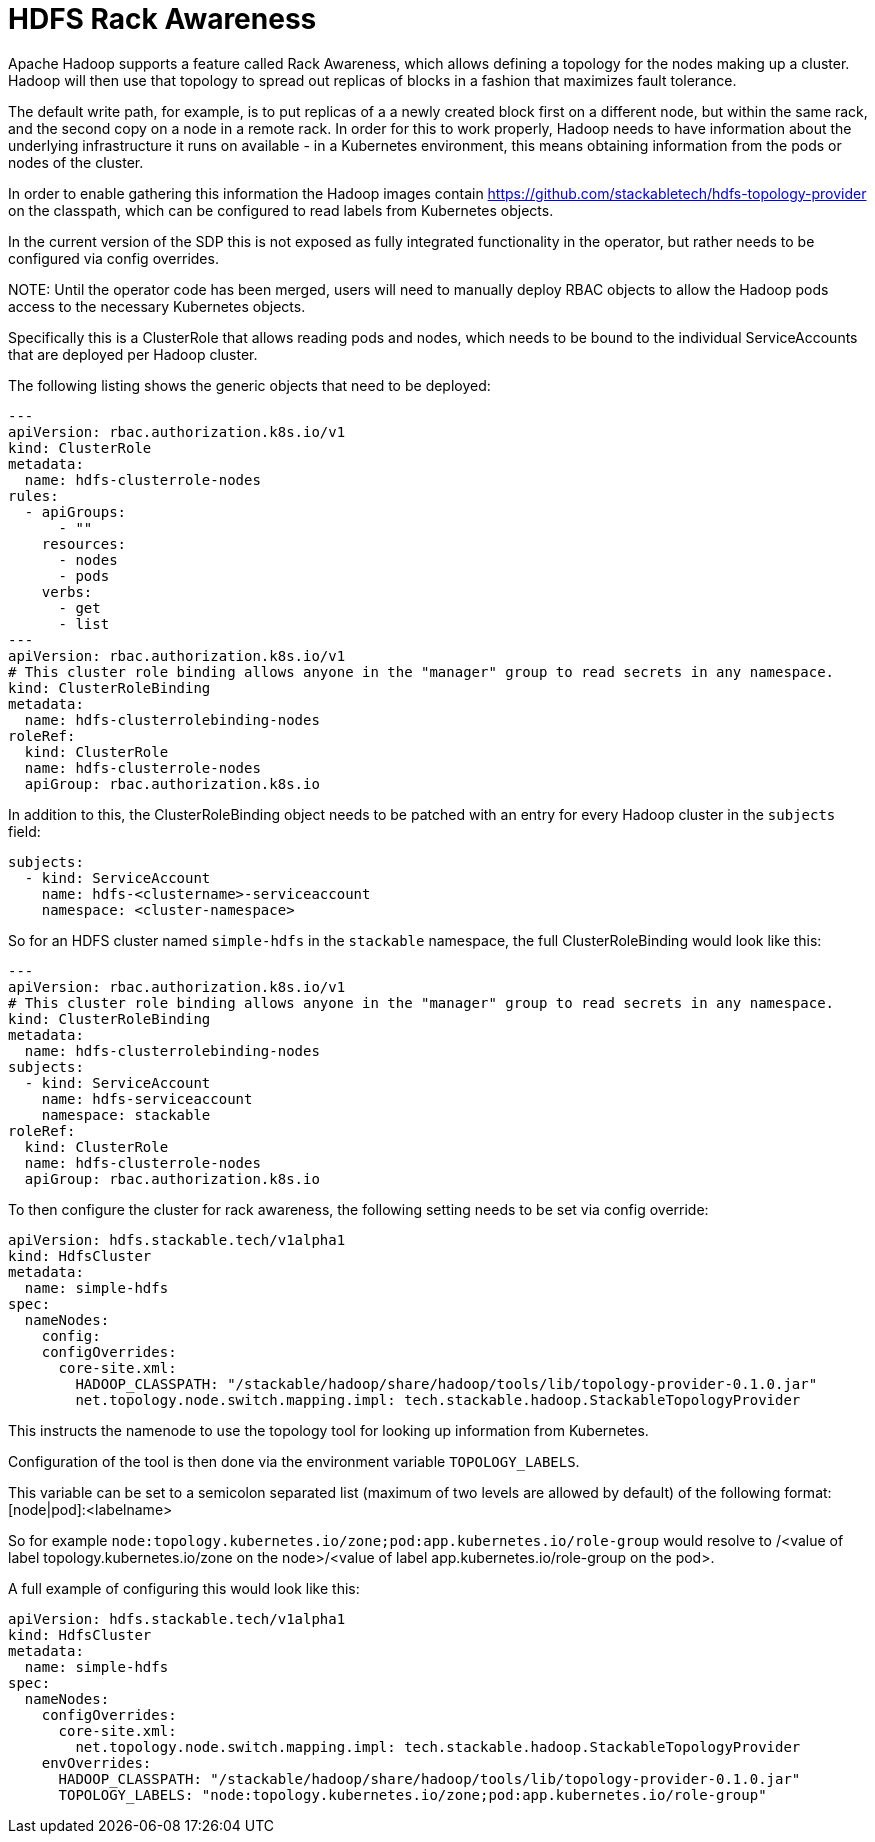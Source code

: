 = HDFS Rack Awareness

Apache Hadoop supports a feature called Rack Awareness, which allows defining a topology for the nodes making up a cluster.
Hadoop will then use that topology to spread out replicas of blocks in a fashion that maximizes fault tolerance.

The default write path, for example, is to put replicas of a a newly created block first on a different node, but within the same rack, and the second copy on a node in a remote rack.
In order for this to work properly, Hadoop needs to have information about the underlying infrastructure it runs on available - in a Kubernetes environment, this means obtaining information from the pods or nodes of the cluster.

In order to enable gathering this information the Hadoop images contain https://github.com/stackabletech/hdfs-topology-provider on the classpath, which can be configured to read labels from Kubernetes objects.

In the current version of the SDP this is not exposed as fully integrated functionality in the operator, but rather needs to be configured via config overrides.


NOTE:
Until the operator code has been merged, users will need to manually deploy RBAC objects to allow the Hadoop pods access to the necessary Kubernetes objects.

Specifically this is a ClusterRole that allows reading pods and nodes, which needs to be bound to the individual ServiceAccounts that are deployed per Hadoop cluster.

The following listing shows the generic objects that need to be deployed:

[source,yaml]
----
---
apiVersion: rbac.authorization.k8s.io/v1
kind: ClusterRole
metadata:
  name: hdfs-clusterrole-nodes
rules:
  - apiGroups:
      - ""
    resources:
      - nodes
      - pods
    verbs:
      - get
      - list
---
apiVersion: rbac.authorization.k8s.io/v1
# This cluster role binding allows anyone in the "manager" group to read secrets in any namespace.
kind: ClusterRoleBinding
metadata:
  name: hdfs-clusterrolebinding-nodes
roleRef:
  kind: ClusterRole
  name: hdfs-clusterrole-nodes
  apiGroup: rbac.authorization.k8s.io
----

In addition to this, the ClusterRoleBinding object needs to be patched with an entry for every Hadoop cluster in the `subjects` field:

[source,yaml]
----
subjects:
  - kind: ServiceAccount
    name: hdfs-<clustername>-serviceaccount
    namespace: <cluster-namespace>
----

So for an HDFS cluster named `simple-hdfs` in the `stackable` namespace, the full ClusterRoleBinding would look like this:
[source,yaml]
----
---
apiVersion: rbac.authorization.k8s.io/v1
# This cluster role binding allows anyone in the "manager" group to read secrets in any namespace.
kind: ClusterRoleBinding
metadata:
  name: hdfs-clusterrolebinding-nodes
subjects:
  - kind: ServiceAccount
    name: hdfs-serviceaccount
    namespace: stackable
roleRef:
  kind: ClusterRole
  name: hdfs-clusterrole-nodes
  apiGroup: rbac.authorization.k8s.io
----

To then configure the cluster for rack awareness, the following setting needs to be set via config override:

[source,yaml]
----
apiVersion: hdfs.stackable.tech/v1alpha1
kind: HdfsCluster
metadata:
  name: simple-hdfs
spec:
  nameNodes:
    config:
    configOverrides:
      core-site.xml:
        HADOOP_CLASSPATH: "/stackable/hadoop/share/hadoop/tools/lib/topology-provider-0.1.0.jar"
        net.topology.node.switch.mapping.impl: tech.stackable.hadoop.StackableTopologyProvider
----

This instructs the namenode to use the topology tool for looking up information from Kubernetes.

Configuration of the tool is then done via the environment variable `TOPOLOGY_LABELS`.

This variable can be set to a semicolon separated list (maximum of two levels are allowed by default) of the following format: [node|pod]:<labelname>


So for example `node:topology.kubernetes.io/zone;pod:app.kubernetes.io/role-group` would resolve to /<value of label topology.kubernetes.io/zone on the node>/<value of label app.kubernetes.io/role-group on the pod>.


A full example of configuring this would look like this:

[source,yaml]
----
apiVersion: hdfs.stackable.tech/v1alpha1
kind: HdfsCluster
metadata:
  name: simple-hdfs
spec:
  nameNodes:
    configOverrides:
      core-site.xml:
        net.topology.node.switch.mapping.impl: tech.stackable.hadoop.StackableTopologyProvider
    envOverrides:
      HADOOP_CLASSPATH: "/stackable/hadoop/share/hadoop/tools/lib/topology-provider-0.1.0.jar"
      TOPOLOGY_LABELS: "node:topology.kubernetes.io/zone;pod:app.kubernetes.io/role-group"
----
